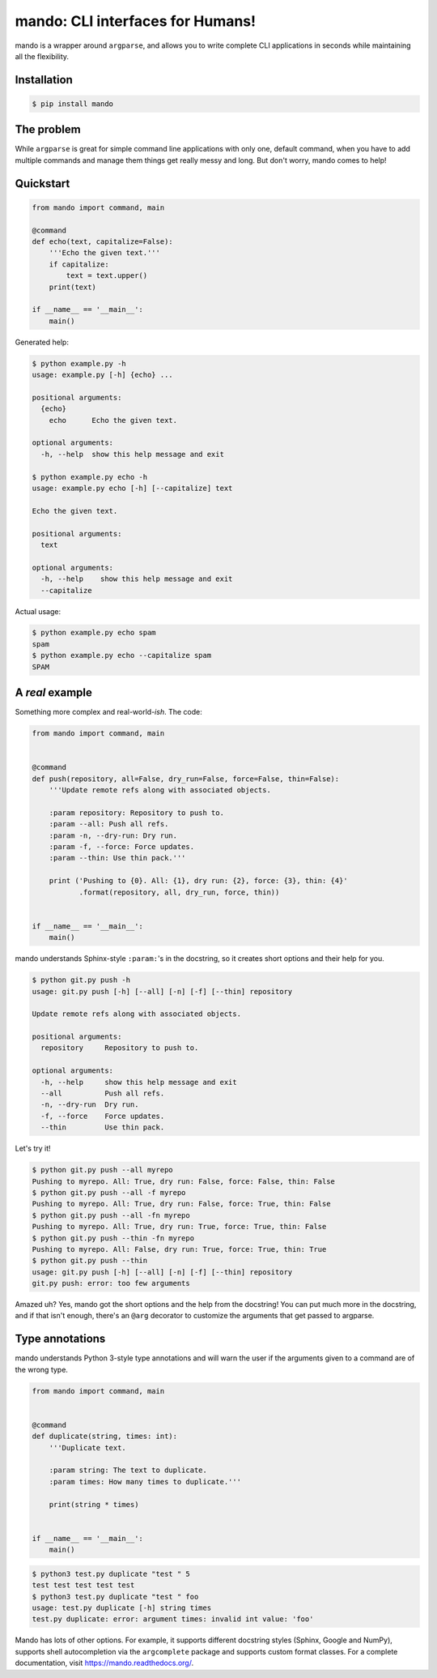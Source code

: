 mando: CLI interfaces for Humans!
=================================

.. image:: https://img.shields.io/travis/rubik/mando
    :alt: Travis-CI badge
    :target: https://travis-ci.org/rubik/mando

.. image:: https://img.shields.io/coveralls/rubik/mando
    :alt: Coveralls badge
    :target: https://coveralls.io/r/rubik/mando

.. image:: https://img.shields.io/pypi/implementation/mando?label=%20&logo=python&logoColor=white
    :alt: PyPI - Implementation

.. image:: https://img.shields.io/pypi/v/mando
    :alt: Latest release
    :target: https://pypi.python.org/pypi/mando

.. image:: https://img.shields.io/pypi/l/mando
    :alt: PyPI - License
    :target: https://pypi.org/project/mando/

.. image:: https://img.shields.io/pypi/pyversions/mando
    :alt: PyPI - Python Version
    :target: https://pypi.org/project/mando/

.. image:: https://img.shields.io/pypi/format/mando
    :alt: Download format
    :target: http://pythonwheels.com/


mando is a wrapper around ``argparse``, and allows you to write complete CLI
applications in seconds while maintaining all the flexibility.

Installation
------------

.. code-block:: console

    $ pip install mando

The problem
-----------

While ``argparse`` is great for simple command line applications with only
one, default command, when you have to add multiple commands and manage them
things get really messy and long. But don't worry, mando comes to help!

Quickstart
----------

.. code-block:: python

    from mando import command, main

    @command
    def echo(text, capitalize=False):
        '''Echo the given text.'''
        if capitalize:
            text = text.upper()
        print(text)

    if __name__ == '__main__':
        main()

Generated help:

.. code-block:: console

    $ python example.py -h
    usage: example.py [-h] {echo} ...

    positional arguments:
      {echo}
        echo      Echo the given text.

    optional arguments:
      -h, --help  show this help message and exit

    $ python example.py echo -h
    usage: example.py echo [-h] [--capitalize] text

    Echo the given text.

    positional arguments:
      text

    optional arguments:
      -h, --help    show this help message and exit
      --capitalize

Actual usage:

.. code-block:: console

    $ python example.py echo spam
    spam
    $ python example.py echo --capitalize spam
    SPAM


A *real* example
----------------

Something more complex and real-world-*ish*. The code:

.. code-block:: python

    from mando import command, main


    @command
    def push(repository, all=False, dry_run=False, force=False, thin=False):
        '''Update remote refs along with associated objects.

        :param repository: Repository to push to.
        :param --all: Push all refs.
        :param -n, --dry-run: Dry run.
        :param -f, --force: Force updates.
        :param --thin: Use thin pack.'''

        print ('Pushing to {0}. All: {1}, dry run: {2}, force: {3}, thin: {4}'
               .format(repository, all, dry_run, force, thin))


    if __name__ == '__main__':
        main()

mando understands Sphinx-style ``:param:``'s in the docstring, so it creates
short options and their help for you.

.. code-block:: console

    $ python git.py push -h
    usage: git.py push [-h] [--all] [-n] [-f] [--thin] repository

    Update remote refs along with associated objects.

    positional arguments:
      repository     Repository to push to.

    optional arguments:
      -h, --help     show this help message and exit
      --all          Push all refs.
      -n, --dry-run  Dry run.
      -f, --force    Force updates.
      --thin         Use thin pack.

Let's try it!

.. code-block:: console

    $ python git.py push --all myrepo
    Pushing to myrepo. All: True, dry run: False, force: False, thin: False
    $ python git.py push --all -f myrepo
    Pushing to myrepo. All: True, dry run: False, force: True, thin: False
    $ python git.py push --all -fn myrepo
    Pushing to myrepo. All: True, dry run: True, force: True, thin: False
    $ python git.py push --thin -fn myrepo
    Pushing to myrepo. All: False, dry run: True, force: True, thin: True
    $ python git.py push --thin
    usage: git.py push [-h] [--all] [-n] [-f] [--thin] repository
    git.py push: error: too few arguments

Amazed uh? Yes, mando got the short options and the help from the docstring!
You can put much more in the docstring, and if that isn't enough, there's an
``@arg`` decorator to customize the arguments that get passed to argparse.


Type annotations
----------------

mando understands Python 3-style type annotations and will warn the user if the
arguments given to a command are of the wrong type.

.. code-block:: python

    from mando import command, main


    @command
    def duplicate(string, times: int):
        '''Duplicate text.

        :param string: The text to duplicate.
        :param times: How many times to duplicate.'''

        print(string * times)


    if __name__ == '__main__':
        main()

.. code-block:: console

    $ python3 test.py duplicate "test " 5
    test test test test test
    $ python3 test.py duplicate "test " foo
    usage: test.py duplicate [-h] string times
    test.py duplicate: error: argument times: invalid int value: 'foo'


Mando has lots of other options. For example, it supports different docstring
styles (Sphinx, Google and NumPy), supports shell autocompletion via the
``argcomplete`` package and supports custom format classes. For a complete
documentation, visit https://mando.readthedocs.org/.
